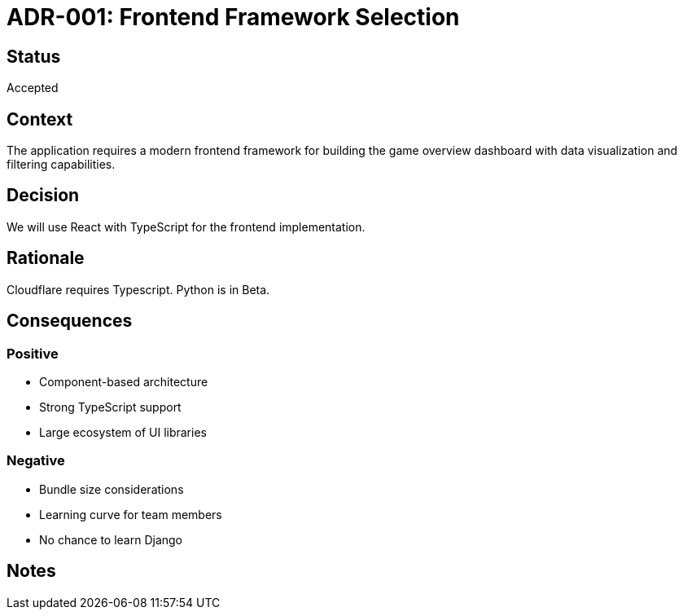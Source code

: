 = ADR-001: Frontend Framework Selection

== Status
Accepted

== Context
The application requires a modern frontend framework for building the game overview dashboard with data visualization and filtering capabilities.

== Decision
We will use React with TypeScript for the frontend implementation.

== Rationale
Cloudflare requires Typescript. Python is in Beta.

== Consequences
=== Positive
* Component-based architecture
* Strong TypeScript support
* Large ecosystem of UI libraries

=== Negative
* Bundle size considerations
* Learning curve for team members
* No chance to learn Django

== Notes
[Add any additional notes here]
